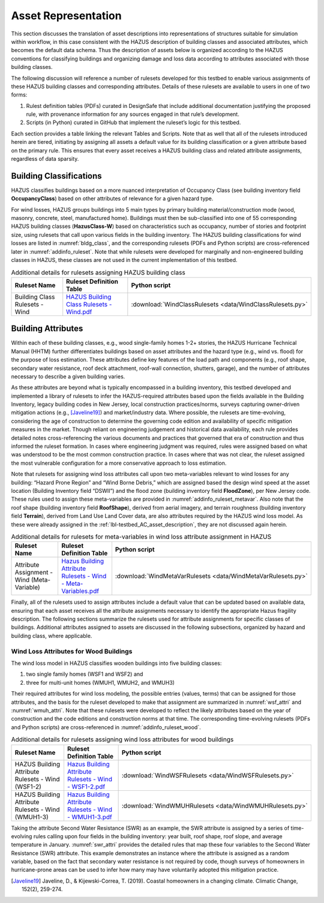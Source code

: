 .. _lbl-testbed_LC_asset_representation:

********************
Asset Representation
********************

This section discusses the translation of asset descriptions into representations 
of structures suitable for simulation within workflow, in this case consistent with 
the HAZUS description of building classes and associated attributes, which becomes 
the default data schema. Thus the description of assets below is organized according 
to the HAZUS conventions for classifying buildings and organizing damage and loss data 
according to attributes associated with those building classes.

The following discussion will reference a number of rulesets developed for this testbed 
to enable various assignments of these HAZUS building classes and corresponding attributes. 
Details of these rulesets are available to users in one of two forms: 

1. Rulest definition tables (PDFs) curated in DesignSafe that include additional documentation 
   justifying the proposed rule, with provenance information for any sources engaged in that 
   rule’s development.
2. Scripts (in Python) curated in GitHub that implement the ruleset’s logic for this testbed.

Each section provides a table linking the relevant Tables and Scripts. Note that as well 
that all of the rulesets introduced herein are tiered, initiating by assigning all assets 
a default value for its building classification or a given attribute based on the primary 
rule. This ensures that every asset receives a HAZUS building class and related attribute 
assignments, regardless of data sparsity. 

.. _lbl-testbed_LC_asset_representation_building_classification:

Building Classifications
==========================

HAZUS classifies buildings based on a more nuanced interpretation of Occupancy Class 
(see building inventory field **OccupancyClass**) based on other attributes of relevance 
for a given hazard type.

For wind losses, HAZUS groups buildings into 5 main types by primary building material/construction 
mode (wood, masonry, concrete, steel, manufactured home). Buildings must then be sub-classified 
into one of 55 corresponding HAZUS building classes (**HazusClass-W**) based on characteristics 
such as occupancy, number of stories and footprint size, using rulesets that call upon various 
fields in the building inventory. The HAZUS building classifications for wind losses are listed 
in :numref:`bldg_class`, and the corresponding rulesets (PDFs and Python scripts) are cross-referenced 
later in :numref:`addinfo_ruleset`. Note that while rulesets were developed for marginally and non-engineered 
building classes in HAZUS, these classes are not used in the current implementation of this testbed.

.. csv-table:: HAZUS building classification for wind loss assessment.
   :name: bldg_class
   :file: table/bldg_class_new.csv
   :header-rows: 1
   :align: center

.. list-table:: Additional details for rulesets assigning HAZUS building class
   :name: addinfo_ruleset
   :header-rows: 1
   :align: center

   * - Ruleset Name
     - Ruleset Definition Table
     - Python script
   * - Building Class Rulesets - Wind
     - `HAZUS Building Class Rulesets - Wind.pdf <https://berkeley.box.com/s/602imclyqm1ohvfqliqro0bzq4v0wdj3>`_
     - :download:`WindClassRulesets <data/WindClassRulesets.py>`

Building Attributes
======================

Within each of these building classes, e.g., wood single-family homes 1-2+ stories, the HAZUS Hurricane 
Technical Manual (HHTM) further differentiates buildings based on asset attributes and the hazard type 
(e.g., wind vs. flood) for the purpose of loss estimation. These attributes define key features of the 
load path and components (e.g., roof shape, secondary water resistance, roof deck attachment, roof-wall 
connection, shutters, garage), and the number of attributes necessary to describe a given building varies. 

As these attributes are beyond what is typically encompassed in a building inventory, this testbed developed 
and implemented a library of rulesets to infer the HAZUS-required attributes based upon the fields available 
in the Building Inventory, legacy building codes in New Jersey, local construction practices/norms, surveys 
capturing owner-driven mitigation actions (e.g., [Javeline19]_) and market/industry data. 
Where possible, the rulesets are time-evolving, considering the age of construction to determine the governing 
code edition and availability of specific mitigation measures in the market. Though reliant on engineering 
judgement and historical data availability, each rule provides detailed notes cross-referencing the various 
documents and practices that governed that era of construction and thus informed the ruleset formation. 
In cases where engineering judgment was required, rules were assigned based on what was understood to be 
the most common construction practice. In cases where that was not clear, the ruleset assigned the most 
vulnerable configuration for a more conservative approach to loss estimation.

.. csv-table:: Building attributes for wind loss assessment.
   :name: wind_bldg_attri
   :file: table/wind_bldg_attri.csv
   :header-rows: 1
   :align: center

Note that rulesets for assigning wind loss attributes call upon two meta-variables relevant to wind losses 
for any building: “Hazard Prone Region” and “Wind Borne Debris,” which are assigned based the design wind 
speed at the asset location (Building Inventory field “DSWII”) and the flood zone (building inventory field 
**FloodZone**), per New Jersey code. These rules used to assign these meta-variables are provided in 
:numref:`addinfo_ruleset_metavar`. Also note that the roof shape (building inventory field **RoofShape**), 
derived from aerial imagery, and terrain roughness (building inventory field **Terrain**), derived from 
Land Use Land Cover data, are also attributes required by the HAZUS wind loss model. As these were already 
assigned in the :ref:`lbl-testbed_AC_asset_description`, they are not discussed again herein.

.. list-table:: Additional details for rulesets for meta-variables in wind loss attribute assignment in HAZUS
   :name: addinfo_ruleset_metavar
   :header-rows: 1
   :align: center

   * - Ruleset Name
     - Ruleset Definition Table
     - Python script
   * - Attribute Assignment - Wind (Meta-Variable)
     - `Hazus Building Attribute Rulesets - Wind - Meta-Variables.pdf <https://berkeley.box.com/s/l4vdnfoakq8xsv4rmj64x4m2kxqritu7>`_
     - :download:`WindMetaVarRulesets <data/WindMetaVarRulesets.py>`

Finally, all of the rulesets used to assign attributes include a default value that can be updated based 
on available data, ensuring that each asset receives all the attribute assignments necessary to identify 
the appropriate Hazus fragility description. The following sections summarize the rulesets used for 
attribute assignments for specific classes of buildings. Additional attributes assigned to assets are 
discussed in the following subsections, organized by hazard and building class, where applicable.

Wind Loss Attributes for Wood Buildings
------------------------------------------

The wind loss model in HAZUS classifies wooden buildings into five building classes:
   
1. two single family homes (WSF1 and WSF2) and
2. three for multi-unit homes (WMUH1, WMUH2, and WMUH3)

Their required attributes for wind loss modeling, the possible entries (values, terms) that can be 
assigned for those attributes, and the basis for the ruleset developed to make that assignment are 
summarized in :numref:`wsf_attri` and :numref:`wmuh_attri`. Note that these rulesets were developed 
to reflect the likely attributes based on the year of construction and the code editions and 
construction norms at that time. The corresponding time-evolving rulesets (PDFs and Python scripts) 
are cross-referenced in :numref:`addinfo_ruleset_wood`.

.. csv-table:: Additional HAZUS attributes assigned for wood single family (WSF) homes: wind losses.
   :name: wsf_attri
   :file: table/wsf_attributes.csv
   :header-rows: 1
   :align: center

.. csv-table:: Additional HAZUS attributes assigned for wood multi-unit home (WMUH): wind losses.
   :name: wmuh_attri
   :file: table/wmuh_attributes.csv
   :header-rows: 1
   :align: center

.. list-table:: Additional details for rulesets assigning wind loss attributes for wood buildings
   :name: addinfo_ruleset_wood
   :header-rows: 1
   :align: center

   * - Ruleset Name
     - Ruleset Definition Table
     - Python script
   * - HAZUS Building Attribute Rulesets - Wind (WSF1-2)
     - `Hazus Building Attribute Rulesets - Wind - WSF1-2.pdf <https://berkeley.box.com/s/nod73v7shtj9x7ox7xw7b7nvmrs3e8oc>`_
     - :download:`WindWSFRulesets <data/WindWSFRulesets.py>`
   * - HAZUS Building Attribute Rulesets - Wind (WMUH1-3)
     - `Hazus Building Attribute Rulesets - Wind - WMUH1-3.pdf <https://berkeley.box.com/s/4v7405rit2u475daorayy9w6ssuezbz9>`_
     - :download:`WindWMUHRulesets <data/WindWMUHRulesets.py>`

Taking the attribute Second Water Resistance (SWR) as an example, the SWR attribute is assigned by 
a series of time-evolving rules calling upon four fields in the building inventory: year built, 
roof shape, roof slope, and average temperature in January. :numref:`swr_attri` provides the 
detailed rules that map these four variables to the Second Water Resistance (SWR) attribute. 
This example demonstrates an instance where the attribute is assigned as a random variable, 
based on the fact that secondary water resistance is not required by code, though surveys 
of homeowners in hurricane-prone areas can be used to infer how many may have voluntarily 
adopted this mitigation practice. 

.. csv-table:: Ruleset for determining the Second Water Resistance attribute for WSF homes.
   :name: swr_attri
   :file: table/example_wood_ruleset.csv
   :header-rows: 1
   :align: center


.. [Javeline19]
    Javeline, D., & Kijewski-Correa, T. (2019). Coastal homeowners in a changing climate. Climatic Change, 152(2), 259-274.